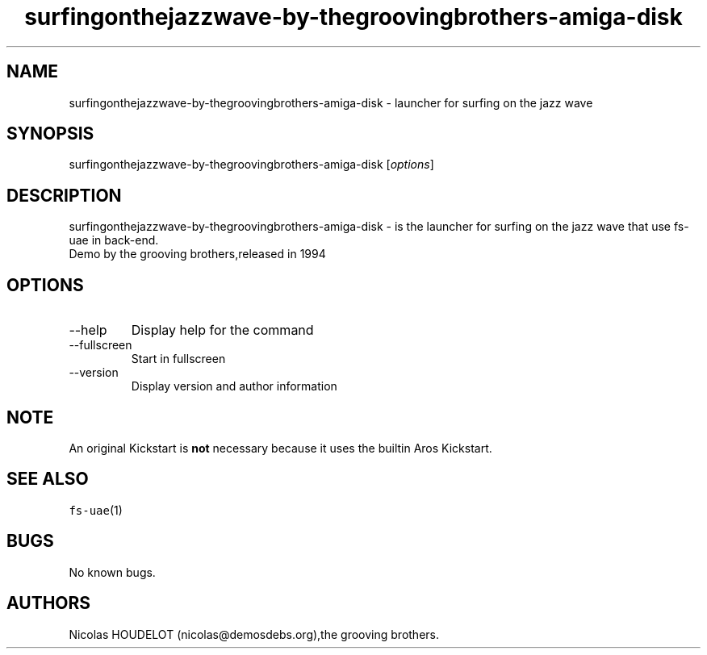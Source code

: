 .\" Automatically generated by Pandoc 2.9.2.1
.\"
.TH "surfingonthejazzwave-by-thegroovingbrothers-amiga-disk" "6" "2015-09-04" "surfing on the jazz wave User Manuals" ""
.hy
.SH NAME
.PP
surfingonthejazzwave-by-thegroovingbrothers-amiga-disk - launcher for
surfing on the jazz wave
.SH SYNOPSIS
.PP
surfingonthejazzwave-by-thegroovingbrothers-amiga-disk
[\f[I]options\f[R]]
.SH DESCRIPTION
.PP
surfingonthejazzwave-by-thegroovingbrothers-amiga-disk - is the launcher
for surfing on the jazz wave that use fs-uae in back-end.
.PD 0
.P
.PD
Demo by the grooving brothers,released in 1994
.SH OPTIONS
.TP
--help
Display help for the command
.TP
--fullscreen
Start in fullscreen
.TP
--version
Display version and author information
.SH NOTE
.PP
An original Kickstart is \f[B]not\f[R] necessary because it uses the
builtin Aros Kickstart.
.SH SEE ALSO
.PP
\f[C]fs-uae\f[R](1)
.SH BUGS
.PP
No known bugs.
.SH AUTHORS
Nicolas HOUDELOT (nicolas\[at]demosdebs.org),the grooving brothers.
